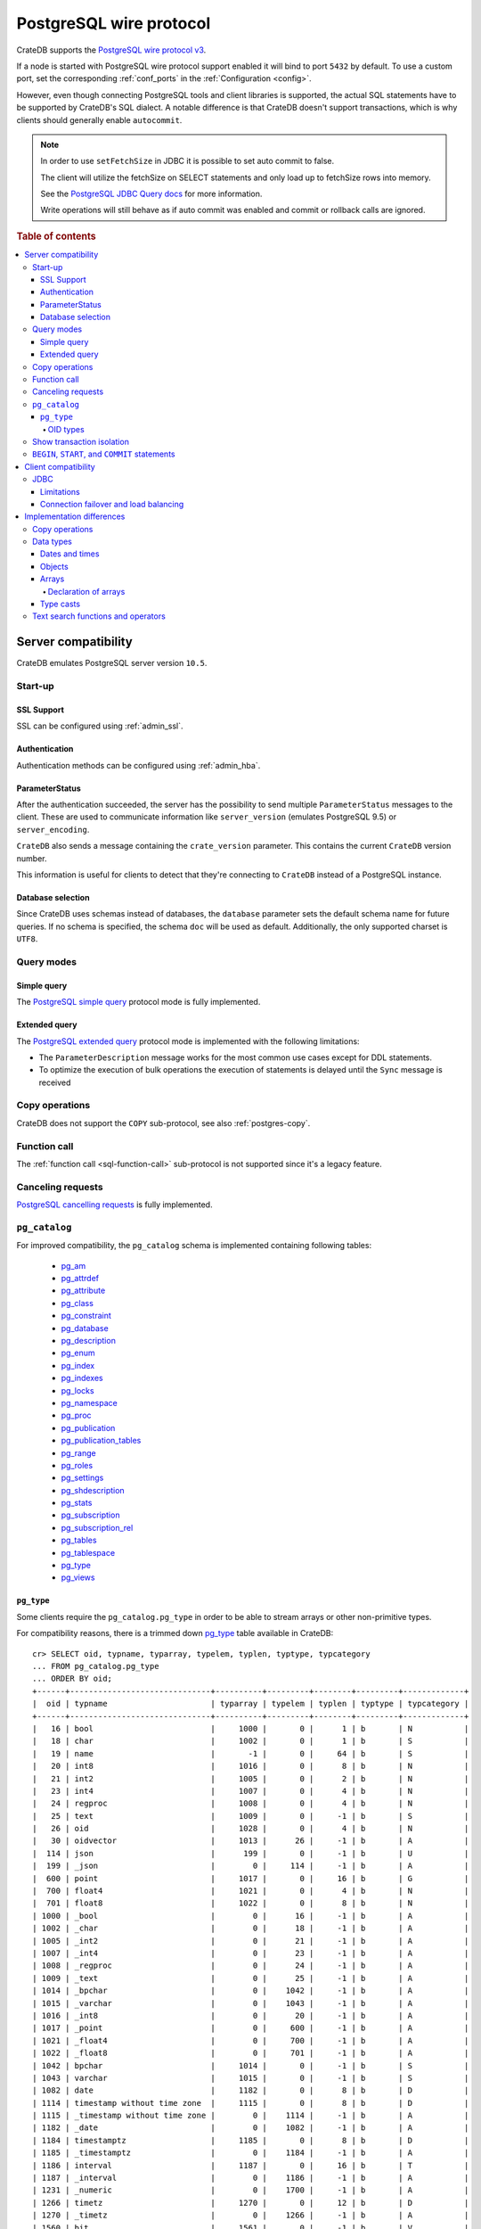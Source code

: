 .. _interface-postgresql:

========================
PostgreSQL wire protocol
========================

CrateDB supports the `PostgreSQL wire protocol v3`_.

If a node is started with PostgreSQL wire protocol support enabled it will bind
to port ``5432`` by default. To use a custom port, set the corresponding
:ref:`conf_ports` in the :ref:`Configuration <config>`.

However, even though connecting PostgreSQL tools and client libraries is
supported, the actual SQL statements have to be supported by CrateDB's SQL
dialect. A notable difference is that CrateDB doesn't support transactions,
which is why clients should generally enable ``autocommit``.

.. NOTE::

    In order to use ``setFetchSize`` in JDBC it is possible to set auto commit
    to false.

    The client will utilize the fetchSize on SELECT statements and only load up
    to fetchSize rows into memory.

    See the `PostgreSQL JDBC Query docs`_ for more information.

    Write operations will still behave as if auto commit was enabled and commit
    or rollback calls are ignored.

.. rubric:: Table of contents

.. contents::
   :local:


.. _postgres-server-compat:

Server compatibility
====================

CrateDB emulates PostgreSQL server version ``10.5``.


.. _postgres-start-up:

Start-up
--------


.. _postgres-ssl:

SSL Support
'''''''''''

SSL can be configured using :ref:`admin_ssl`.


.. _postgres-auth:

Authentication
''''''''''''''

Authentication methods can be configured using :ref:`admin_hba`.


.. _postgres-parameterstatus:

ParameterStatus
'''''''''''''''

After the authentication succeeded, the server has the possibility to send
multiple ``ParameterStatus`` messages to the client. These are used to
communicate information like ``server_version`` (emulates PostgreSQL 9.5) or
``server_encoding``.

``CrateDB`` also sends a message containing the ``crate_version`` parameter.
This contains the current ``CrateDB`` version number.

This information is useful for clients to detect that they're connecting to
``CrateDB`` instead of a PostgreSQL instance.


.. _postgres-db-selection:

Database selection
''''''''''''''''''

Since CrateDB uses schemas instead of databases, the ``database`` parameter
sets the default schema name for future queries. If no schema is specified, the
schema ``doc`` will be used as default. Additionally, the only supported
charset is ``UTF8``.


.. _postgres-query-modes:

Query modes
-----------


.. _postgres-query-modes-simple:

Simple query
''''''''''''

The `PostgreSQL simple query`_ protocol mode is fully implemented.


.. _postgres-query-modes-extended:

Extended query
''''''''''''''

The `PostgreSQL extended query`_ protocol mode is implemented with the
following limitations:

- The ``ParameterDescription`` message works for the most common use cases
  except for DDL statements.

- To optimize the execution of bulk operations the execution of statements is
  delayed until the ``Sync`` message is received


.. _postgres-copy-na:

Copy operations
---------------

CrateDB does not support the ``COPY`` sub-protocol, see also
:ref:`postgres-copy`.


.. _postgres-fn-call:

Function call
-------------

The :ref:`function call <sql-function-call>` sub-protocol is not supported
since it's a legacy feature.


.. _postgres-cancel-reqs:

Canceling requests
------------------

`PostgreSQL cancelling requests`_ is fully implemented.


.. _postgres-pg_catalog:

``pg_catalog``
--------------

For improved compatibility, the ``pg_catalog`` schema is implemented containing
following tables:

 - `pg_am`_
 - `pg_attrdef <pgsql_pg_attrdef_>`__
 - `pg_attribute <pgsql_pg_attribute_>`__
 - `pg_class <pgsql_pg_class_>`__
 - `pg_constraint <pgsql_pg_constraint_>`__
 - `pg_database <pgsql_pg_database_>`__
 - `pg_description`_
 - `pg_enum`_
 - `pg_index <pgsql_pg_index_>`__
 - `pg_indexes <pgsql_pg_indexes_>`__
 - `pg_locks <pgsql_pg_locks_>`__
 - `pg_namespace <pgsql_pg_namespace_>`__
 - `pg_proc <pgsql_pg_proc_>`__
 - `pg_publication <pgsql_pg_publication_>`__
 - `pg_publication_tables <pgsql_pg_publication_tables_>`__
 - `pg_range`_
 - `pg_roles`_
 - `pg_settings <pgsql_pg_settings_>`__
 - `pg_shdescription`_
 - `pg_stats`_
 - `pg_subscription <pgsql_pg_subscription_>`__
 - `pg_subscription_rel <pgsql_pg_subscription_rel_>`__
 - `pg_tables`_
 - `pg_tablespace`_
 - `pg_type`_
 - `pg_views`_


.. _postgres-pg_type:

``pg_type``
'''''''''''

Some clients require the ``pg_catalog.pg_type`` in order to be able to stream
arrays or other non-primitive types.

For compatibility reasons, there is a trimmed down `pg_type <pgsql_pg_type_>`__
table available in CrateDB::

    cr> SELECT oid, typname, typarray, typelem, typlen, typtype, typcategory
    ... FROM pg_catalog.pg_type
    ... ORDER BY oid;
    +------+------------------------------+----------+---------+--------+---------+-------------+
    |  oid | typname                      | typarray | typelem | typlen | typtype | typcategory |
    +------+------------------------------+----------+---------+--------+---------+-------------+
    |   16 | bool                         |     1000 |       0 |      1 | b       | N           |
    |   18 | char                         |     1002 |       0 |      1 | b       | S           |
    |   19 | name                         |       -1 |       0 |     64 | b       | S           |
    |   20 | int8                         |     1016 |       0 |      8 | b       | N           |
    |   21 | int2                         |     1005 |       0 |      2 | b       | N           |
    |   23 | int4                         |     1007 |       0 |      4 | b       | N           |
    |   24 | regproc                      |     1008 |       0 |      4 | b       | N           |
    |   25 | text                         |     1009 |       0 |     -1 | b       | S           |
    |   26 | oid                          |     1028 |       0 |      4 | b       | N           |
    |   30 | oidvector                    |     1013 |      26 |     -1 | b       | A           |
    |  114 | json                         |      199 |       0 |     -1 | b       | U           |
    |  199 | _json                        |        0 |     114 |     -1 | b       | A           |
    |  600 | point                        |     1017 |       0 |     16 | b       | G           |
    |  700 | float4                       |     1021 |       0 |      4 | b       | N           |
    |  701 | float8                       |     1022 |       0 |      8 | b       | N           |
    | 1000 | _bool                        |        0 |      16 |     -1 | b       | A           |
    | 1002 | _char                        |        0 |      18 |     -1 | b       | A           |
    | 1005 | _int2                        |        0 |      21 |     -1 | b       | A           |
    | 1007 | _int4                        |        0 |      23 |     -1 | b       | A           |
    | 1008 | _regproc                     |        0 |      24 |     -1 | b       | A           |
    | 1009 | _text                        |        0 |      25 |     -1 | b       | A           |
    | 1014 | _bpchar                      |        0 |    1042 |     -1 | b       | A           |
    | 1015 | _varchar                     |        0 |    1043 |     -1 | b       | A           |
    | 1016 | _int8                        |        0 |      20 |     -1 | b       | A           |
    | 1017 | _point                       |        0 |     600 |     -1 | b       | A           |
    | 1021 | _float4                      |        0 |     700 |     -1 | b       | A           |
    | 1022 | _float8                      |        0 |     701 |     -1 | b       | A           |
    | 1042 | bpchar                       |     1014 |       0 |     -1 | b       | S           |
    | 1043 | varchar                      |     1015 |       0 |     -1 | b       | S           |
    | 1082 | date                         |     1182 |       0 |      8 | b       | D           |
    | 1114 | timestamp without time zone  |     1115 |       0 |      8 | b       | D           |
    | 1115 | _timestamp without time zone |        0 |    1114 |     -1 | b       | A           |
    | 1182 | _date                        |        0 |    1082 |     -1 | b       | A           |
    | 1184 | timestamptz                  |     1185 |       0 |      8 | b       | D           |
    | 1185 | _timestamptz                 |        0 |    1184 |     -1 | b       | A           |
    | 1186 | interval                     |     1187 |       0 |     16 | b       | T           |
    | 1187 | _interval                    |        0 |    1186 |     -1 | b       | A           |
    | 1231 | _numeric                     |        0 |    1700 |     -1 | b       | A           |
    | 1266 | timetz                       |     1270 |       0 |     12 | b       | D           |
    | 1270 | _timetz                      |        0 |    1266 |     -1 | b       | A           |
    | 1560 | bit                          |     1561 |       0 |     -1 | b       | V           |
    | 1561 | _bit                         |        0 |    1560 |     -1 | b       | A           |
    | 1700 | numeric                      |     1231 |       0 |     -1 | b       | N           |
    | 2205 | regclass                     |     2210 |       0 |      4 | b       | N           |
    | 2210 | _regclass                    |        0 |    2205 |     -1 | b       | A           |
    | 2249 | record                       |     2287 |       0 |     -1 | p       | P           |
    | 2276 | any                          |        0 |       0 |      4 | p       | P           |
    | 2277 | anyarray                     |        0 |    2276 |     -1 | p       | P           |
    | 2287 | _record                      |        0 |    2249 |     -1 | p       | A           |
    +------+------------------------------+----------+---------+--------+---------+-------------+
    SELECT 49 rows in set (... sec)

.. NOTE::

   This is just a snapshot of the table.

   Check table :ref:`information_schema.columns <information_schema_columns>`
   to get information for all supported columns.


.. _postgres-pg_type-oid:

OID types
.........

*Object Identifiers* (OIDs) are used internally by PostgreSQL as primary keys
for various system tables.

CrateDB supports the :ref:`oid <type-oid>` type and the following aliases:

+-------------------+----------------------+-------------+-------------+
| Name              | Reference            | Description | Example     |
+===================+======================+=============+=============+
| :ref:`regproc     | `pg_proc             | A function  | ``sum``     |
| <type-regproc>`   | <pgsql_pg_proc_>`__  | name        |             |
+-------------------+----------------------+-------------+-------------+
| :ref:`regclass    | `pg_class            | A relation  | ``pg_type`` |
| <type-regclass>`  | <pgsql_pg_class_>`__ | name        |             |
+-------------------+----------------------+-------------+-------------+

CrateDB also supports the :ref:`oidvector <type-oidvector>` type.

.. NOTE::

    Casting a :ref:`string <data-types-character-data>` or an :ref:`integer
    <type-numeric>` to the ``regproc`` type does not result in a function
    lookup (as it does with PostgreSQL).

    Instead:

    .. rst-class:: open

    - Casting a string to the ``regproc`` type results in an object of the
      ``regproc`` type with a name equal to the string value and an ``oid``
      equal to an integer hash of the string.

    - Casting an integer to the ``regproc`` type results in an object of the
      ``regproc`` type with a name equal to the string representation of the
      integer and an ``oid`` equal to the integer value.

    Consult the :ref:`CrateDB data types reference
    <data-types-postgres-internal>` for more information about each OID type
    (including additional type casting behaviour).


.. _postgres-show-trans-isolation:

Show transaction isolation
--------------------------

For compatibility with JDBC the ``SHOW TRANSACTION ISOLATION LEVEL`` statement
is implemented::

    cr> show transaction isolation level;
    +-----------------------+
    | transaction_isolation |
    +-----------------------+
    | read uncommitted      |
    +-----------------------+
    SHOW 1 row in set (... sec)


.. _postgres-begin-start-comit:

``BEGIN``, ``START``, and ``COMMIT`` statements
-----------------------------------------------

For compatibility with clients that use the PostgresSQL wire protocol (e.g.,
the Golang lib/pq and pgx drivers), CrateDB will accept the :ref:`BEGIN
<ref-begin>`, :ref:`COMMIT <ref-commit>`, and :ref:`START TRANSACTION
<sql-start-transaction>` statements. For example::

    cr> BEGIN TRANSACTION ISOLATION LEVEL READ UNCOMMITTED,
    ...                   READ ONLY,
    ...                   NOT DEFERRABLE;
    BEGIN OK, 0 rows affected  (... sec)

    cr> COMMIT
    COMMIT OK, 0 rows affected  (... sec)

CrateDB will silently ignore the ``COMMIT``, ``BEGIN``, and ``START
TRANSACTION`` statements and all respective parameters.


.. _postgres-client-compat:

Client compatibility
====================


.. _postgres-client-jdbc:

JDBC
----

`pgjdbc`_ JDBC drivers version ``9.4.1209`` and above are compatible.


.. _postgres-client-jdbc-limit:

Limitations
'''''''''''

- *Reflection* methods like ``conn.getMetaData().getTables(...)`` won't work
  since the required tables are unavailable in CrateDB.

  As a workaround it's possible to use ``SHOW TABLES`` or query the
  ``information_schema`` tables manually using ``SELECT`` statements.

- ``OBJECT`` and ``GEO_SHAPE`` columns can be streamed as ``JSON`` but require
  `pgjdbc`_ version ``9.4.1210`` or newer.

- Multidimensional arrays will be streamed as ``JSON`` encoded string to avoid
  a protocol limitation where all sub-arrays are required to have the same
  length.

- The behavior of ``PreparedStatement.executeBatch`` in error cases depends on
  in which stage an error occurs: A ``BatchUpdateException`` is thrown if no
  processing has been done yet, whereas single operations failing after the
  processing started are indicated by an ``EXECUTE_FAILED`` (-3) return value.

- Transaction limitations as described above.

- Having ``escape processing`` enabled could prevent the usage of :ref:`Object
  Literals <data-types-object-literals>` in case an object key's starting
  character clashes with a JDBC escape keyword (see also `JDBC escape syntax
  <https://docs.oracle.com/javadb/10.10.1.2/ref/rrefjdbc1020262.html>`_).
  Disabling ``escape processing`` will remedy this appropriately for `pgjdbc`_
  version >= ``9.4.1212``.


.. _postgres-client-jdbc-conn:

Connection failover and load balancing
''''''''''''''''''''''''''''''''''''''

Connection failover and load balancing is supported as described here:
`PostgreSQL JDBC connection failover`_.

.. NOTE::

   It is not recommended to use the **targetServerType** parameter since
   CrateDB has no concept of master-replica nodes.


.. _postgres-implementation:

Implementation differences
==========================

The PostgreSQL Wire Protocol makes it easy to use many PostgreSQL compatible
tools and libraries directly with CrateDB. However, many of these tools assume
that they are talking to PostgreSQL specifically, and thus rely on SQL
extensions and idioms that are unique to PostgreSQL. Because of this, some
tools or libraries may not work with other SQL databases such as CrateDB.

CrateDB's SQL query engine enables real-time search & aggregations for online
analytic processing (OLAP) and business intelligence (BI) with the benefit of
the ability to scale horizontally. The use-cases of CrateDB are different than
those of PostgreSQL, as CrateDB's specialized storage schema and query
execution engine addresses different needs (see :ref:`Clustering
<concept-clustering>`).

The features listed below cover the main differences in implementation and
dialect between CrateDB and PostgreSQL. A detailed comparison between CrateDB's
SQL dialect and standard SQL is outlined in :ref:`appendix-compatibility`.


.. _postgres-copy:

Copy operations
---------------

CrateDB does not support the distinct sub-protocol that is used to serve
``COPY`` operations and provides another implementation for transferring bulk
data using the :ref:`sql-copy-from` and :ref:`sql-copy-to` statements.


.. _postgres-types:

Data types
----------


.. _postgres-date-times:

Dates and times
'''''''''''''''

At the moment, CrateDB does not support ``TIME`` without a time zone.

Additionally, CrateDB does not support the ``INTERVAL`` input units
``MILLENNIUM``, ``CENTURY``, ``DECADE``, ``MILLISECOND``, or ``MICROSECOND``.


.. _postgres-objects:

Objects
'''''''

The definition of structured values by using ``JSON`` types, *composite types*
or ``HSTORE`` are not supported. CrateDB alternatively allows the definition of
nested documents (of type :ref:`type-object`) that store fields containing any
CrateDB supported data type, including nested object types.


.. _postgres-arrays:

Arrays
''''''


.. _postgres-arrays-declare:

Declaration of arrays
.....................

While multidimensional arrays in PostgreSQL must have matching extends for each
dimension, CrateDB allows different length nested arrays as this example
shows::

    cr> select [[1,2,3],[1,2]] from sys.cluster;
    +---------------------+
    | [[1, 2, 3], [1, 2]] |
    +---------------------+
    | [[1, 2, 3], [1, 2]] |
    +---------------------+
    SELECT 1 row in set (... sec)



.. _postgres-type-casts:

Type casts
''''''''''

CrateDB accepts the :ref:`data-types-casting` syntax for conversion of one data
type to another.

.. SEEALSO::

    `PostgreSQL value expressions`_

    :ref:`CrateDB value expressions <sql-value-expressions>`


.. _postgres-search:

Text search functions and operators
-----------------------------------

The :ref:`functions <gloss-function>` and :ref:`operators <gloss-operator>`
provided by PostgreSQL for :ref:`full-text search <sql_dql_fulltext_search>`
(see `PostgreSQL fulltext Search`_) are not compatible with those provided by
CrateDB.

If you are missing features, functions or dialect improvements and have a great
use case for it, let us know on `GitHub`_. We're always improving and extending
CrateDB and we love to hear feedback.



.. _GitHub: https://github.com/crate/crate
.. _pg_am: https://www.postgresql.org/docs/14/catalog-pg-am.html
.. _pg_description: https://www.postgresql.org/docs/14/catalog-pg-description.html
.. _pg_enum: https://www.postgresql.org/docs/14/catalog-pg-enum.html
.. _pg_range: https://www.postgresql.org/docs/14/catalog-pg-range.html
.. _pg_roles: https://www.postgresql.org/docs/14/view-pg-roles.html
.. _pg_tables: https://www.postgresql.org/docs/14/view-pg-tables.html
.. _pg_tablespace: https://www.postgresql.org/docs/14/catalog-pg-tablespace.html
.. _pg_views: https://www.postgresql.org/docs/14/view-pg-views.html
.. _pg_shdescription: https://www.postgresql.org/docs/14/catalog-pg-shdescription.html
.. _pg_stats: https://www.postgresql.org/docs/14/view-pg-stats.html
.. _pgjdbc: https://github.com/pgjdbc/pgjdbc
.. _pgsql_pg_attrdef: https://www.postgresql.org/docs/14/static/catalog-pg-attrdef.html
.. _pgsql_pg_attribute: https://www.postgresql.org/docs/14/static/catalog-pg-attribute.html
.. _pgsql_pg_class: https://www.postgresql.org/docs/14/static/catalog-pg-class.html
.. _pgsql_pg_constraint: https://www.postgresql.org/docs/14/static/catalog-pg-constraint.html
.. _pgsql_pg_database: https://www.postgresql.org/docs/14/static/catalog-pg-database.html
.. _pgsql_pg_index: https://www.postgresql.org/docs/14/static/catalog-pg-index.html
.. _pgsql_pg_indexes: https://www.postgresql.org/docs/14/view-pg-indexes.html
.. _pgsql_pg_locks: https://www.postgresql.org/docs/14/view-pg-locks.html
.. _pgsql_pg_namespace: https://www.postgresql.org/docs/14/static/catalog-pg-namespace.html
.. _pgsql_pg_proc: https://www.postgresql.org/docs/14/static/catalog-pg-proc.html
.. _pgsql_pg_publication: https://www.postgresql.org/docs/14/catalog-pg-publication.html
.. _pgsql_pg_publication_tables: https://www.postgresql.org/docs/14/view-pg-publication-tables.html
.. _pgsql_pg_subscription: https://www.postgresql.org/docs/14/catalog-pg-subscription.html
.. _pgsql_pg_subscription_rel: https://www.postgresql.org/docs/14/catalog-pg-subscription-rel.html
.. _pgsql_pg_settings: https://www.postgresql.org/docs/14/view-pg-settings.html
.. _pgsql_pg_type: https://www.postgresql.org/docs/14/static/catalog-pg-type.html
.. _PostgreSQL Arrays: https://www.postgresql.org/docs/14/static/arrays.html
.. _PostgreSQL extended query: https://www.postgresql.org/docs/14/static/protocol-flow.html#PROTOCOL-FLOW-EXT-QUERY
.. _PostgreSQL Fulltext Search: https://www.postgresql.org/docs/14/static/functions-textsearch.html
.. _PostgreSQL JDBC connection failover: https://jdbc.postgresql.org/documentation/use/#connection-fail-over
.. _PostgreSQL JDBC Query docs: https://jdbc.postgresql.org/documentation/query
.. _PostgreSQL simple query: https://www.postgresql.org/docs/14/static/protocol-flow.html#id-1.10.5.7.4
.. _PostgreSQL value expressions: https://www.postgresql.org/docs/14/static/sql-expressions.html
.. _PostgreSQL wire protocol v3: https://www.postgresql.org/docs/14/static/protocol.html
.. _PostgreSQL cancelling requests: https://www.postgresql.org/docs/14/protocol-flow.html#id-1.10.5.7.10
